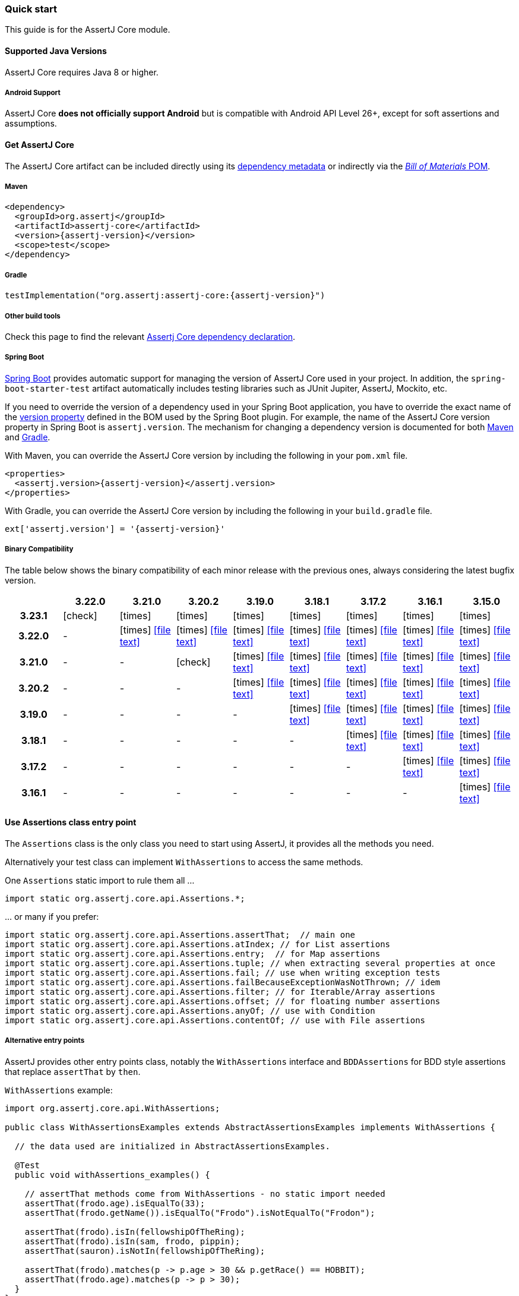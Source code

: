 [[assertj-core-quick-start]]
=== Quick start

This guide is for the AssertJ Core module.

[[assertj-core-java-versions]]
==== Supported Java Versions

AssertJ Core requires Java 8 or higher.

[[assertj-core-android]]
===== Android Support

AssertJ Core *does not officially support Android* but is compatible with Android API Level 26+, except for soft assertions and assumptions.

[[get-assertj-core]]
==== Get AssertJ Core

The AssertJ Core artifact can be included directly using its link:#dependency-metadata-assertj-core[dependency metadata] or indirectly via the link:#dependency-metadata-assertj-bom[_Bill of Materials_ POM].

===== Maven

[source,xml,subs=attributes+]
----
<dependency>
  <groupId>org.assertj</groupId>
  <artifactId>assertj-core</artifactId>
  <version>{assertj-version}</version>
  <scope>test</scope>
</dependency>
----

===== Gradle

[source,groovy,subs=attributes+]
----
testImplementation("org.assertj:assertj-core:{assertj-version}")
----

===== Other build tools

Check this page to find the relevant https://central.sonatype.com/artifact/org.assertj/assertj-core/{assertj-version}[Assertj Core dependency declaration].

===== Spring Boot

https://spring.io/projects/spring-boot[Spring Boot] provides automatic support for managing the version of AssertJ Core used in your project.
In addition, the `spring-boot-starter-test` artifact automatically includes testing libraries such as JUnit Jupiter, AssertJ, Mockito, etc.

If you need to override the version of a dependency used in your Spring Boot application, you have to override the exact name of the https://docs.spring.io/spring-boot/docs/current/reference/htmlsingle/#appendix.dependency-versions.properties[version property] defined in the BOM used by the Spring Boot plugin.
For example, the name of the AssertJ Core version property in Spring Boot is `assertj.version`.
The mechanism for changing a dependency version is documented for both https://docs.spring.io/spring-boot/docs/current/maven-plugin/reference/htmlsingle/#using.parent-pom[Maven] and https://docs.spring.io/spring-boot/docs/current/gradle-plugin/reference/htmlsingle/#managing-dependencies.dependency-management-plugin.customizing[Gradle].

With Maven, you can override the AssertJ Core version by including the following in your `pom.xml` file.

[source,xml,subs=attributes+]
----
<properties>
  <assertj.version>{assertj-version}</assertj.version>
</properties>
----

With Gradle, you can override the AssertJ Core version by including the following in your `build.gradle` file.

[source,groovy,subs=attributes+]
----
ext['assertj.version'] = '{assertj-version}'
----

===== Binary Compatibility

The table below shows the binary compatibility of each minor release with the previous ones, always considering the latest bugfix version.

[cols="h,8*^"]
|===
| | 3.22.0 | 3.21.0 | 3.20.2 | 3.19.0 | 3.18.1 | 3.17.2 | 3.16.1 | 3.15.0

|3.23.1
|[green]#icon:check[]#
|[red]#icon:times[]#
|[red]#icon:times[]#
|[red]#icon:times[]#
|[red]#icon:times[]#
|[red]#icon:times[]#
|[red]#icon:times[]#
|[red]#icon:times[]#

|3.22.0
|-
|[red]#icon:times[]# icon:file-text[link=reports/assertj-core/japicmp-3.22.0-3.21.0.html, window=_blank]
|[red]#icon:times[]# icon:file-text[link=reports/assertj-core/japicmp-3.22.0-3.20.2.html, window=_blank]
|[red]#icon:times[]# icon:file-text[link=reports/assertj-core/japicmp-3.22.0-3.19.0.html, window=_blank]
|[red]#icon:times[]# icon:file-text[link=reports/assertj-core/japicmp-3.22.0-3.18.1.html, window=_blank]
|[red]#icon:times[]# icon:file-text[link=reports/assertj-core/japicmp-3.22.0-3.17.2.html, window=_blank]
|[red]#icon:times[]# icon:file-text[link=reports/assertj-core/japicmp-3.22.0-3.16.1.html, window=_blank]
|[red]#icon:times[]# icon:file-text[link=reports/assertj-core/japicmp-3.22.0-3.15.0.html, window=_blank]

|3.21.0
|-
|-
|[green]#icon:check[]#
|[red]#icon:times[]# icon:file-text[link=reports/assertj-core/japicmp-3.21.0-3.19.0.html, window=_blank]
|[red]#icon:times[]# icon:file-text[link=reports/assertj-core/japicmp-3.21.0-3.18.1.html, window=_blank]
|[red]#icon:times[]# icon:file-text[link=reports/assertj-core/japicmp-3.21.0-3.17.2.html, window=_blank]
|[red]#icon:times[]# icon:file-text[link=reports/assertj-core/japicmp-3.21.0-3.16.1.html, window=_blank]
|[red]#icon:times[]# icon:file-text[link=reports/assertj-core/japicmp-3.21.0-3.15.0.html, window=_blank]

|3.20.2
|-
|-
|-
|[red]#icon:times[]# icon:file-text[link=reports/assertj-core/japicmp-3.20.2-3.19.0.html, window=_blank]
|[red]#icon:times[]# icon:file-text[link=reports/assertj-core/japicmp-3.20.2-3.18.1.html, window=_blank]
|[red]#icon:times[]# icon:file-text[link=reports/assertj-core/japicmp-3.20.2-3.17.2.html, window=_blank]
|[red]#icon:times[]# icon:file-text[link=reports/assertj-core/japicmp-3.20.2-3.16.1.html, window=_blank]
|[red]#icon:times[]# icon:file-text[link=reports/assertj-core/japicmp-3.20.2-3.15.0.html, window=_blank]

|3.19.0
|-
|-
|-
|-
|[red]#icon:times[]# icon:file-text[link=reports/assertj-core/japicmp-3.19.0-3.18.1.html, window=_blank]
|[red]#icon:times[]# icon:file-text[link=reports/assertj-core/japicmp-3.19.0-3.17.2.html, window=_blank]
|[red]#icon:times[]# icon:file-text[link=reports/assertj-core/japicmp-3.19.0-3.16.1.html, window=_blank]
|[red]#icon:times[]# icon:file-text[link=reports/assertj-core/japicmp-3.19.0-3.15.0.html, window=_blank]

|3.18.1
|-
|-
|-
|-
|-
|[red]#icon:times[]# icon:file-text[link=reports/assertj-core/japicmp-3.18.1-3.17.2.html, window=_blank]
|[red]#icon:times[]# icon:file-text[link=reports/assertj-core/japicmp-3.18.1-3.16.1.html, window=_blank]
|[red]#icon:times[]# icon:file-text[link=reports/assertj-core/japicmp-3.18.1-3.15.0.html, window=_blank]

|3.17.2
|-
|-
|-
|-
|-
|-
|[red]#icon:times[]# icon:file-text[link=reports/assertj-core/japicmp-3.17.2-3.16.1.html, window=_blank]
|[red]#icon:times[]# icon:file-text[link=reports/assertj-core/japicmp-3.17.2-3.15.0.html, window=_blank]

|3.16.1
|-
|-
|-
|-
|-
|-
|-
|[red]#icon:times[]# icon:file-text[link=reports/assertj-core/japicmp-3.16.1-3.15.0.html, window=_blank]
|===

==== Use Assertions class entry point

The `Assertions` class is the only class you need to start using AssertJ, it provides all the methods you need.

Alternatively your test class can implement `WithAssertions` to access the same methods.

One `Assertions` static import to rule them all ...

[source,java]
----
import static org.assertj.core.api.Assertions.*;
----

\... or many if you prefer:

[source,java]
----
import static org.assertj.core.api.Assertions.assertThat;  // main one
import static org.assertj.core.api.Assertions.atIndex; // for List assertions
import static org.assertj.core.api.Assertions.entry;  // for Map assertions
import static org.assertj.core.api.Assertions.tuple; // when extracting several properties at once
import static org.assertj.core.api.Assertions.fail; // use when writing exception tests
import static org.assertj.core.api.Assertions.failBecauseExceptionWasNotThrown; // idem
import static org.assertj.core.api.Assertions.filter; // for Iterable/Array assertions
import static org.assertj.core.api.Assertions.offset; // for floating number assertions
import static org.assertj.core.api.Assertions.anyOf; // use with Condition
import static org.assertj.core.api.Assertions.contentOf; // use with File assertions
----

===== Alternative entry points

AssertJ provides other entry points class, notably the `WithAssertions` interface and `BDDAssertions` for BDD style assertions that replace `assertThat` by `then`.

`WithAssertions` example:
[source,java]
----
import org.assertj.core.api.WithAssertions;

public class WithAssertionsExamples extends AbstractAssertionsExamples implements WithAssertions {

  // the data used are initialized in AbstractAssertionsExamples.

  @Test
  public void withAssertions_examples() {

    // assertThat methods come from WithAssertions - no static import needed
    assertThat(frodo.age).isEqualTo(33);
    assertThat(frodo.getName()).isEqualTo("Frodo").isNotEqualTo("Frodon");

    assertThat(frodo).isIn(fellowshipOfTheRing);
    assertThat(frodo).isIn(sam, frodo, pippin);
    assertThat(sauron).isNotIn(fellowshipOfTheRing);

    assertThat(frodo).matches(p -> p.age > 30 && p.getRace() == HOBBIT);
    assertThat(frodo.age).matches(p -> p > 30);
  }
}
----

`BDDAssertions` example:
[source,java]
----
import static org.assertj.core.api.BDDAssertions.then;

public class BDDAssertionsExamples extends AbstractAssertionsExamples {

  // the data used are initialized in AbstractAssertionsExamples.

  @Test
  public void withAssertions_examples() {

    // then methods come from BDDAssertions.then static 
    then(frodo.age).isEqualTo(33);
    then(frodo.getName()).isEqualTo("Frodo").isNotEqualTo("Frodon");

    then(frodo).isIn(fellowshipOfTheRing);
    then(frodo).isIn(sam, frodo, pippin);
    then(sauron).isNotIn(fellowshipOfTheRing);

    then(frodo).matches(p -> p.age > 30 && p.getRace() == HOBBIT);
    then(frodo.age).matches(p -> p > 30);
  }
}
----


===== IDE configuration

You can configure your IDE so that when you start typing `as` and trigger code completion `assertThat` will show up in the suggested completions.

Eclipse:

. Go to Window > Preferences > Java > Editor > Content Assist > Favorites > New Type.
. Enter `org.assertj.core.api.Assertions` and click OK.
. Check that you see `org.assertj.core.api.Assertions.*` in Favorites.

Intellij Idea: No special configuration is needed, just start typing `asser` and then invoke completion (Ctrl-Space) twice.

==== Use code completion

Type `assertThat` followed by the object under test and a dot ... and any Java IDE code completion will show you all available assertions.

[source,java]
----
assertThat(objectUnderTest). # <1>
----
<1> Use IDE code completion after the dot.

Example for String assertions:

image::ide-completion.png[]

[[assertj-core-javadoc-quickstart]]
==== Javadoc

http://www.javadoc.io/doc/org.assertj/assertj-core/ is the latest version of AssertJ Core Javadoc, each assertion is explained, most of them with code examples so be sure to check it if you want to know what a specific assertion does. 
